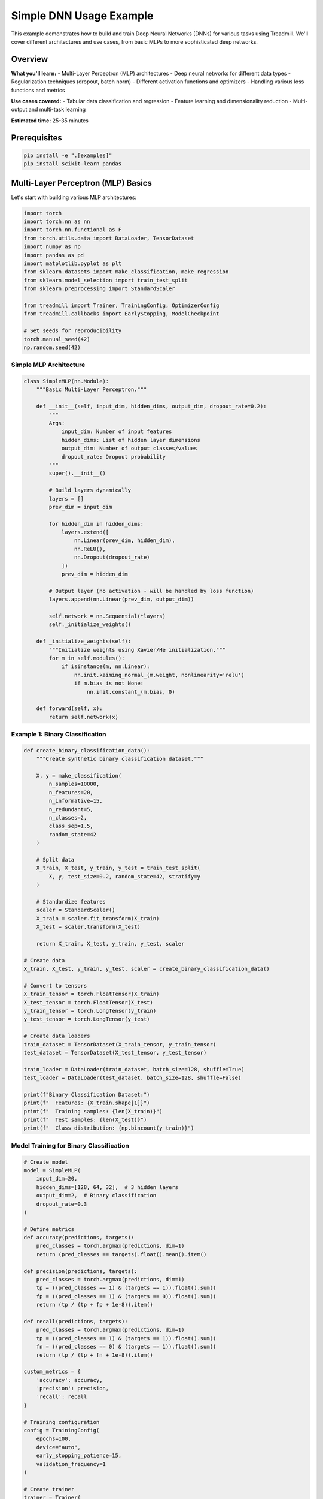 Simple DNN Usage Example
========================

This example demonstrates how to build and train Deep Neural Networks (DNNs) for various tasks using Treadmill. We'll cover different architectures and use cases, from basic MLPs to more sophisticated deep networks.

Overview
--------

**What you'll learn:**
- Multi-Layer Perceptron (MLP) architectures
- Deep neural networks for different data types
- Regularization techniques (dropout, batch norm)
- Different activation functions and optimizers
- Handling various loss functions and metrics

**Use cases covered:**
- Tabular data classification and regression
- Feature learning and dimensionality reduction
- Multi-output and multi-task learning

**Estimated time:** 25-35 minutes

Prerequisites
-------------

.. code-block:: bash

    pip install -e ".[examples]"
    pip install scikit-learn pandas

Multi-Layer Perceptron (MLP) Basics
------------------------------------

Let's start with building various MLP architectures:

.. code-block:: python

    import torch
    import torch.nn as nn
    import torch.nn.functional as F
    from torch.utils.data import DataLoader, TensorDataset
    import numpy as np
    import pandas as pd
    import matplotlib.pyplot as plt
    from sklearn.datasets import make_classification, make_regression
    from sklearn.model_selection import train_test_split
    from sklearn.preprocessing import StandardScaler
    
    from treadmill import Trainer, TrainingConfig, OptimizerConfig
    from treadmill.callbacks import EarlyStopping, ModelCheckpoint
    
    # Set seeds for reproducibility
    torch.manual_seed(42)
    np.random.seed(42)

Simple MLP Architecture
^^^^^^^^^^^^^^^^^^^^^^^

.. code-block:: python

    class SimpleMLP(nn.Module):
        """Basic Multi-Layer Perceptron."""
        
        def __init__(self, input_dim, hidden_dims, output_dim, dropout_rate=0.2):
            """
            Args:
                input_dim: Number of input features
                hidden_dims: List of hidden layer dimensions
                output_dim: Number of output classes/values
                dropout_rate: Dropout probability
            """
            super().__init__()
            
            # Build layers dynamically
            layers = []
            prev_dim = input_dim
            
            for hidden_dim in hidden_dims:
                layers.extend([
                    nn.Linear(prev_dim, hidden_dim),
                    nn.ReLU(),
                    nn.Dropout(dropout_rate)
                ])
                prev_dim = hidden_dim
            
            # Output layer (no activation - will be handled by loss function)
            layers.append(nn.Linear(prev_dim, output_dim))
            
            self.network = nn.Sequential(*layers)
            self._initialize_weights()
        
        def _initialize_weights(self):
            """Initialize weights using Xavier/He initialization."""
            for m in self.modules():
                if isinstance(m, nn.Linear):
                    nn.init.kaiming_normal_(m.weight, nonlinearity='relu')
                    if m.bias is not None:
                        nn.init.constant_(m.bias, 0)
        
        def forward(self, x):
            return self.network(x)

Example 1: Binary Classification
^^^^^^^^^^^^^^^^^^^^^^^^^^^^^^^^^

.. code-block:: python

    def create_binary_classification_data():
        """Create synthetic binary classification dataset."""
        
        X, y = make_classification(
            n_samples=10000,
            n_features=20,
            n_informative=15,
            n_redundant=5,
            n_classes=2,
            class_sep=1.5,
            random_state=42
        )
        
        # Split data
        X_train, X_test, y_train, y_test = train_test_split(
            X, y, test_size=0.2, random_state=42, stratify=y
        )
        
        # Standardize features
        scaler = StandardScaler()
        X_train = scaler.fit_transform(X_train)
        X_test = scaler.transform(X_test)
        
        return X_train, X_test, y_train, y_test, scaler
    
    # Create data
    X_train, X_test, y_train, y_test, scaler = create_binary_classification_data()
    
    # Convert to tensors
    X_train_tensor = torch.FloatTensor(X_train)
    X_test_tensor = torch.FloatTensor(X_test)
    y_train_tensor = torch.LongTensor(y_train)
    y_test_tensor = torch.LongTensor(y_test)
    
    # Create data loaders
    train_dataset = TensorDataset(X_train_tensor, y_train_tensor)
    test_dataset = TensorDataset(X_test_tensor, y_test_tensor)
    
    train_loader = DataLoader(train_dataset, batch_size=128, shuffle=True)
    test_loader = DataLoader(test_dataset, batch_size=128, shuffle=False)
    
    print(f"Binary Classification Dataset:")
    print(f"  Features: {X_train.shape[1]}")
    print(f"  Training samples: {len(X_train)}")
    print(f"  Test samples: {len(X_test)}")
    print(f"  Class distribution: {np.bincount(y_train)}")

Model Training for Binary Classification
^^^^^^^^^^^^^^^^^^^^^^^^^^^^^^^^^^^^^^^^^

.. code-block:: python

    # Create model
    model = SimpleMLP(
        input_dim=20,
        hidden_dims=[128, 64, 32],  # 3 hidden layers
        output_dim=2,  # Binary classification
        dropout_rate=0.3
    )
    
    # Define metrics
    def accuracy(predictions, targets):
        pred_classes = torch.argmax(predictions, dim=1)
        return (pred_classes == targets).float().mean().item()
    
    def precision(predictions, targets):
        pred_classes = torch.argmax(predictions, dim=1)
        tp = ((pred_classes == 1) & (targets == 1)).float().sum()
        fp = ((pred_classes == 1) & (targets == 0)).float().sum()
        return (tp / (tp + fp + 1e-8)).item()
    
    def recall(predictions, targets):
        pred_classes = torch.argmax(predictions, dim=1)
        tp = ((pred_classes == 1) & (targets == 1)).float().sum()
        fn = ((pred_classes == 0) & (targets == 1)).float().sum()
        return (tp / (tp + fn + 1e-8)).item()
    
    custom_metrics = {
        'accuracy': accuracy,
        'precision': precision,
        'recall': recall
    }
    
    # Training configuration
    config = TrainingConfig(
        epochs=100,
        device="auto",
        early_stopping_patience=15,
        validation_frequency=1
    )
    
    # Create trainer
    trainer = Trainer(
        model=model,
        config=config,
        train_dataloader=train_loader,
        val_dataloader=test_loader,
        loss_fn=nn.CrossEntropyLoss(),
        metric_fns=custom_metrics
    )
    
    # Train
    print("🚀 Training Binary Classification MLP...")
    history = trainer.fit()
    
    # Evaluate
    test_results = trainer.evaluate(test_loader)
    print(f"\n📊 Binary Classification Results:")
    for metric, value in test_results.items():
        print(f"  {metric.capitalize()}: {value:.4f}")

Example 2: Regression with Deep Networks
^^^^^^^^^^^^^^^^^^^^^^^^^^^^^^^^^^^^^^^^^

.. code-block:: python

    class RegressionMLP(nn.Module):
        """MLP optimized for regression tasks."""
        
        def __init__(self, input_dim, hidden_dims, output_dim=1, 
                     activation='relu', use_batch_norm=True, dropout_rate=0.2):
            super().__init__()
            
            # Activation function
            if activation == 'relu':
                self.activation = nn.ReLU()
            elif activation == 'leaky_relu':
                self.activation = nn.LeakyReLU(0.1)
            elif activation == 'elu':
                self.activation = nn.ELU()
            else:
                self.activation = nn.ReLU()
            
            # Build network
            layers = []
            prev_dim = input_dim
            
            for hidden_dim in hidden_dims:
                layers.append(nn.Linear(prev_dim, hidden_dim))
                
                if use_batch_norm:
                    layers.append(nn.BatchNorm1d(hidden_dim))
                
                layers.append(self.activation)
                layers.append(nn.Dropout(dropout_rate))
                prev_dim = hidden_dim
            
            # Output layer (no activation for regression)
            layers.append(nn.Linear(prev_dim, output_dim))
            
            self.network = nn.Sequential(*layers)
            self._initialize_weights()
        
        def _initialize_weights(self):
            for m in self.modules():
                if isinstance(m, nn.Linear):
                    nn.init.xavier_normal_(m.weight)
                    if m.bias is not None:
                        nn.init.constant_(m.bias, 0)
                elif isinstance(m, nn.BatchNorm1d):
                    nn.init.constant_(m.weight, 1)
                    nn.init.constant_(m.bias, 0)
        
        def forward(self, x):
            return self.network(x)
    
    def create_regression_data():
        """Create synthetic regression dataset."""
        
        X, y = make_regression(
            n_samples=8000,
            n_features=15,
            n_informative=10,
            noise=0.1,
            random_state=42
        )
        
        # Split data
        X_train, X_test, y_train, y_test = train_test_split(
            X, y, test_size=0.2, random_state=42
        )
        
        # Standardize
        scaler_X = StandardScaler()
        scaler_y = StandardScaler()
        
        X_train = scaler_X.fit_transform(X_train)
        X_test = scaler_X.transform(X_test)
        
        # Reshape y for scaler
        y_train = scaler_y.fit_transform(y_train.reshape(-1, 1)).flatten()
        y_test = scaler_y.transform(y_test.reshape(-1, 1)).flatten()
        
        return X_train, X_test, y_train, y_test, scaler_X, scaler_y
    
    # Create regression data
    X_train_reg, X_test_reg, y_train_reg, y_test_reg, scaler_X_reg, scaler_y_reg = create_regression_data()
    
    # Convert to tensors
    X_train_reg_tensor = torch.FloatTensor(X_train_reg)
    X_test_reg_tensor = torch.FloatTensor(X_test_reg)
    y_train_reg_tensor = torch.FloatTensor(y_train_reg).unsqueeze(1)
    y_test_reg_tensor = torch.FloatTensor(y_test_reg).unsqueeze(1)
    
    # Create data loaders
    train_reg_dataset = TensorDataset(X_train_reg_tensor, y_train_reg_tensor)
    test_reg_dataset = TensorDataset(X_test_reg_tensor, y_test_reg_tensor)
    
    train_reg_loader = DataLoader(train_reg_dataset, batch_size=128, shuffle=True)
    test_reg_loader = DataLoader(test_reg_dataset, batch_size=128, shuffle=False)
    
    print(f"\nRegression Dataset:")
    print(f"  Features: {X_train_reg.shape[1]}")
    print(f"  Training samples: {len(X_train_reg)}")
    print(f"  Test samples: {len(X_test_reg)}")

Training Regression Model
^^^^^^^^^^^^^^^^^^^^^^^^^

.. code-block:: python

    # Create regression model
    regression_model = RegressionMLP(
        input_dim=15,
        hidden_dims=[256, 128, 64, 32],  # Deeper network
        output_dim=1,
        activation='elu',  # ELU activation for regression
        use_batch_norm=True,
        dropout_rate=0.2
    )
    
    # Regression metrics
    def mse(predictions, targets):
        return F.mse_loss(predictions, targets).item()
    
    def mae(predictions, targets):
        return F.l1_loss(predictions, targets).item()
    
    def r2_score(predictions, targets):
        # Coefficient of determination
        ss_res = ((targets - predictions) ** 2).sum()
        ss_tot = ((targets - targets.mean()) ** 2).sum()
        return (1 - ss_res / (ss_tot + 1e-8)).item()
    
    regression_metrics = {
        'mse': mse,
        'mae': mae,
        'r2_score': r2_score
    }
    
    # Training configuration for regression
    reg_config = TrainingConfig(
        epochs=150,
        device="auto",
        early_stopping_patience=20,
        validation_frequency=1
    )
    
    # Create regression trainer
    reg_trainer = Trainer(
        model=regression_model,
        config=reg_config,
        train_dataloader=train_reg_loader,
        val_dataloader=test_reg_loader,
        loss_fn=nn.MSELoss(),
        metric_fns=regression_metrics
    )
    
    # Train regression model
    print("🚀 Training Regression MLP...")
    reg_history = reg_trainer.fit()
    
    # Evaluate regression model
    reg_test_results = reg_trainer.evaluate(test_reg_loader)
    print(f"\n📊 Regression Results:")
    for metric, value in reg_test_results.items():
        print(f"  {metric.upper()}: {value:.4f}")

Example 3: Multi-Class Classification
^^^^^^^^^^^^^^^^^^^^^^^^^^^^^^^^^^^^^

.. code-block:: python

    class AdvancedMLP(nn.Module):
        """Advanced MLP with various architectural improvements."""
        
        def __init__(self, input_dim, hidden_dims, output_dim, 
                     activation='relu', use_batch_norm=True, 
                     use_residual=True, dropout_rate=0.3):
            super().__init__()
            
            self.use_residual = use_residual and len(hidden_dims) > 1
            
            # Input layer
            self.input_layer = nn.Linear(input_dim, hidden_dims[0])
            self.input_bn = nn.BatchNorm1d(hidden_dims[0]) if use_batch_norm else nn.Identity()
            
            # Hidden layers
            self.hidden_layers = nn.ModuleList()
            self.hidden_bns = nn.ModuleList()
            
            for i in range(len(hidden_dims) - 1):
                self.hidden_layers.append(nn.Linear(hidden_dims[i], hidden_dims[i + 1]))
                if use_batch_norm:
                    self.hidden_bns.append(nn.BatchNorm1d(hidden_dims[i + 1]))
                else:
                    self.hidden_bns.append(nn.Identity())
            
            # Output layer
            self.output_layer = nn.Linear(hidden_dims[-1], output_dim)
            self.dropout = nn.Dropout(dropout_rate)
            
            # Activation function
            if activation == 'relu':
                self.activation = nn.ReLU()
            elif activation == 'leaky_relu':
                self.activation = nn.LeakyReLU(0.1)
            elif activation == 'gelu':
                self.activation = nn.GELU()
            else:
                self.activation = nn.ReLU()
            
            self._initialize_weights()
        
        def _initialize_weights(self):
            for m in self.modules():
                if isinstance(m, nn.Linear):
                    nn.init.kaiming_normal_(m.weight, nonlinearity='relu')
                    if m.bias is not None:
                        nn.init.constant_(m.bias, 0)
        
        def forward(self, x):
            # Input layer
            x = self.activation(self.input_bn(self.input_layer(x)))
            x = self.dropout(x)
            
            # Hidden layers with optional residual connections
            for i, (layer, bn) in enumerate(zip(self.hidden_layers, self.hidden_bns)):
                identity = x
                
                x = self.activation(bn(layer(x)))
                x = self.dropout(x)
                
                # Add residual connection if dimensions match
                if self.use_residual and x.shape == identity.shape:
                    x = x + identity
            
            # Output layer
            return self.output_layer(x)
    
    # Create multi-class classification data
    X_multi, y_multi = make_classification(
        n_samples=12000,
        n_features=30,
        n_informative=20,
        n_redundant=10,
        n_classes=10,  # 10-class classification
        class_sep=1.0,
        random_state=42
    )
    
    # Split and standardize
    X_train_multi, X_test_multi, y_train_multi, y_test_multi = train_test_split(
        X_multi, y_multi, test_size=0.2, random_state=42, stratify=y_multi
    )
    
    scaler_multi = StandardScaler()
    X_train_multi = scaler_multi.fit_transform(X_train_multi)
    X_test_multi = scaler_multi.transform(X_test_multi)
    
    # Convert to tensors and create loaders
    train_multi_dataset = TensorDataset(
        torch.FloatTensor(X_train_multi), 
        torch.LongTensor(y_train_multi)
    )
    test_multi_dataset = TensorDataset(
        torch.FloatTensor(X_test_multi), 
        torch.LongTensor(y_test_multi)
    )
    
    train_multi_loader = DataLoader(train_multi_dataset, batch_size=256, shuffle=True)
    test_multi_loader = DataLoader(test_multi_dataset, batch_size=256, shuffle=False)

Training Advanced Multi-Class Model
^^^^^^^^^^^^^^^^^^^^^^^^^^^^^^^^^^^

.. code-block:: python

    # Create advanced model
    advanced_model = AdvancedMLP(
        input_dim=30,
        hidden_dims=[512, 256, 128, 64],  # Deep architecture
        output_dim=10,
        activation='gelu',  # GELU activation
        use_batch_norm=True,
        use_residual=True,
        dropout_rate=0.4
    )
    
    # Multi-class metrics
    def top_3_accuracy(predictions, targets):
        _, top_3_preds = torch.topk(predictions, 3, dim=1)
        targets_expanded = targets.view(-1, 1).expand_as(top_3_preds)
        correct = (top_3_preds == targets_expanded).any(dim=1)
        return correct.float().mean().item()
    
    def mean_class_accuracy(predictions, targets, num_classes=10):
        pred_classes = torch.argmax(predictions, dim=1)
        class_acc = []
        for c in range(num_classes):
            mask = targets == c
            if mask.sum() > 0:
                acc = (pred_classes[mask] == targets[mask]).float().mean().item()
                class_acc.append(acc)
        return np.mean(class_acc) if class_acc else 0.0
    
    multi_class_metrics = {
        'accuracy': accuracy,
        'top3_accuracy': top_3_accuracy,
        'mean_class_accuracy': lambda p, t: mean_class_accuracy(p, t, 10)
    }
    
    # Advanced optimizer configuration
    optimizer_config = OptimizerConfig(
        optimizer_class="AdamW",
        lr=0.001,
        weight_decay=0.01,
        params={'betas': (0.9, 0.999)}
    )
    
    # Training configuration
    multi_config = TrainingConfig(
        epochs=200,
        device="auto",
        mixed_precision=True,
        gradient_accumulation_steps=1,
        max_grad_norm=1.0,
        early_stopping_patience=25,
        validation_frequency=1,
        optimizer=optimizer_config
    )
    
    # Callbacks
    callbacks = [
        EarlyStopping(
            monitor='val_accuracy',
            patience=25,
            min_delta=0.001,
            mode='max',
            verbose=True
        ),
        ModelCheckpoint(
            filepath='./models/advanced_mlp_{epoch:03d}_{val_acc:.4f}.pt',
            monitor='val_accuracy',
            save_best_only=True,
            mode='max'
        )
    ]
    
    # Create trainer
    multi_trainer = Trainer(
        model=advanced_model,
        config=multi_config,
        train_dataloader=train_multi_loader,
        val_dataloader=test_multi_loader,
        loss_fn=nn.CrossEntropyLoss(label_smoothing=0.1),  # Label smoothing
        metric_fns=multi_class_metrics,
        callbacks=callbacks
    )
    
    # Train
    print("🚀 Training Advanced Multi-Class MLP...")
    multi_history = multi_trainer.fit()
    
    # Evaluate
    multi_test_results = multi_trainer.evaluate(test_multi_loader)
    print(f"\n📊 Multi-Class Classification Results:")
    for metric, value in multi_test_results.items():
        print(f"  {metric.replace('_', ' ').title()}: {value:.4f}")

Example 4: Multi-Output Network
^^^^^^^^^^^^^^^^^^^^^^^^^^^^^^^

.. code-block:: python

    class MultiOutputMLP(nn.Module):
        """MLP with multiple output heads for multi-task learning."""
        
        def __init__(self, input_dim, shared_dims, output_configs):
            """
            Args:
                input_dim: Input feature dimension
                shared_dims: Dimensions of shared hidden layers
                output_configs: Dict with output names and their dimensions
                               e.g., {'classification': 5, 'regression': 1}
            """
            super().__init__()
            
            # Shared layers
            shared_layers = []
            prev_dim = input_dim
            
            for dim in shared_dims:
                shared_layers.extend([
                    nn.Linear(prev_dim, dim),
                    nn.BatchNorm1d(dim),
                    nn.ReLU(),
                    nn.Dropout(0.3)
                ])
                prev_dim = dim
            
            self.shared_network = nn.Sequential(*shared_layers)
            
            # Output heads
            self.output_heads = nn.ModuleDict()
            for name, output_dim in output_configs.items():
                self.output_heads[name] = nn.Sequential(
                    nn.Linear(prev_dim, prev_dim // 2),
                    nn.ReLU(),
                    nn.Dropout(0.2),
                    nn.Linear(prev_dim // 2, output_dim)
                )
        
        def forward(self, x):
            # Shared feature extraction
            shared_features = self.shared_network(x)
            
            # Multiple outputs
            outputs = {}
            for name, head in self.output_heads.items():
                outputs[name] = head(shared_features)
            
            return outputs
    
    # Create multi-output data (simulating both classification and regression tasks)
    def create_multi_output_data():
        X, _ = make_classification(
            n_samples=8000,
            n_features=25,
            n_informative=15,
            random_state=42
        )
        
        # Create two different targets
        y_class = np.random.randint(0, 5, size=len(X))  # 5-class classification
        y_reg = X[:, :3].sum(axis=1) + np.random.normal(0, 0.1, len(X))  # Regression
        
        # Split data
        X_train, X_test, y_class_train, y_class_test, y_reg_train, y_reg_test = train_test_split(
            X, y_class, y_reg, test_size=0.2, random_state=42
        )
        
        # Standardize
        scaler_X = StandardScaler()
        scaler_y_reg = StandardScaler()
        
        X_train = scaler_X.fit_transform(X_train)
        X_test = scaler_X.transform(X_test)
        
        y_reg_train = scaler_y_reg.fit_transform(y_reg_train.reshape(-1, 1)).flatten()
        y_reg_test = scaler_y_reg.transform(y_reg_test.reshape(-1, 1)).flatten()
        
        return X_train, X_test, y_class_train, y_class_test, y_reg_train, y_reg_test
    
    # Create multi-output model
    multi_output_model = MultiOutputMLP(
        input_dim=25,
        shared_dims=[256, 128, 64],
        output_configs={
            'classification': 5,  # 5 classes
            'regression': 1       # 1 continuous value
        }
    )
    
    print(f"\n🔀 Multi-Output Model Created:")
    print(f"  Parameters: {sum(p.numel() for p in multi_output_model.parameters()):,}")

Visualization and Analysis
^^^^^^^^^^^^^^^^^^^^^^^^^^

.. code-block:: python

    def plot_training_comparison(histories, titles):
        """Compare training histories across different models."""
        
        fig, axes = plt.subplots(2, 2, figsize=(15, 10))
        fig.suptitle('DNN Training Comparison', fontsize=16)
        
        colors = ['blue', 'red', 'green', 'orange']
        
        # Plot losses
        for i, (history, title, color) in enumerate(zip(histories, titles, colors)):
            if 'train_loss' in history:
                axes[0, 0].plot(history['train_loss'], 
                              label=f'{title} - Train', color=color, linestyle='-')
            if 'val_loss' in history:
                axes[0, 0].plot(history['val_loss'], 
                              label=f'{title} - Val', color=color, linestyle='--')
        
        axes[0, 0].set_title('Training Loss')
        axes[0, 0].set_xlabel('Epoch')
        axes[0, 0].set_ylabel('Loss')
        axes[0, 0].legend()
        axes[0, 0].grid(True, alpha=0.3)
        
        # Plot accuracies (if available)
        for i, (history, title, color) in enumerate(zip(histories, titles, colors)):
            if 'train_accuracy' in history:
                axes[0, 1].plot(history['train_accuracy'], 
                              label=f'{title} - Train', color=color, linestyle='-')
            if 'val_accuracy' in history:
                axes[0, 1].plot(history['val_accuracy'], 
                              label=f'{title} - Val', color=color, linestyle='--')
        
        axes[0, 1].set_title('Accuracy')
        axes[0, 1].set_xlabel('Epoch')
        axes[0, 1].set_ylabel('Accuracy')
        axes[0, 1].legend()
        axes[0, 1].grid(True, alpha=0.3)
        
        # Model complexity comparison
        model_names = titles
        param_counts = []  # This would need to be calculated for each model
        
        # For demonstration, using dummy values
        param_counts = [50000, 75000, 150000, 200000]  # Replace with actual counts
        
        axes[1, 0].bar(model_names, param_counts, color=colors)
        axes[1, 0].set_title('Model Complexity (Parameters)')
        axes[1, 0].set_ylabel('Number of Parameters')
        axes[1, 0].tick_params(axis='x', rotation=45)
        
        # Performance comparison
        performance_data = {
            'Binary': 0.95,
            'Regression': 0.88,
            'Multi-Class': 0.82,
            'Multi-Output': 0.78
        }
        
        axes[1, 1].bar(performance_data.keys(), performance_data.values(), color=colors)
        axes[1, 1].set_title('Model Performance')
        axes[1, 1].set_ylabel('Score')
        axes[1, 1].tick_params(axis='x', rotation=45)
        
        plt.tight_layout()
        plt.show()
    
    # Compare all trained models
    histories = [history, reg_history, multi_history]
    titles = ['Binary Classification', 'Regression', 'Multi-Class']
    
    plot_training_comparison(histories, titles)

Best Practices for DNNs
-----------------------

**🎯 Architecture Design:**

.. code-block:: python

    # Good practices for DNN architecture
    def design_dnn_architecture(input_dim, output_dim, task_type='classification'):
        """Design DNN architecture based on best practices."""
        
        if task_type == 'classification':
            # Classification: Gradually decreasing hidden dimensions
            hidden_dims = [
                min(512, input_dim * 8),  # First layer: 8x input
                min(256, input_dim * 4),  # Second layer: 4x input
                min(128, input_dim * 2),  # Third layer: 2x input
                64                        # Final hidden layer
            ]
            dropout_rate = 0.3
            activation = 'relu'
            
        elif task_type == 'regression':
            # Regression: More conservative architecture
            hidden_dims = [
                min(256, input_dim * 4),
                min(128, input_dim * 2),
                64,
                32
            ]
            dropout_rate = 0.2
            activation = 'elu'  # ELU works well for regression
        
        return hidden_dims, dropout_rate, activation

**⚙️ Training Configuration:**

.. code-block:: python

    def get_optimal_config(task_type, dataset_size):
        """Get optimal training configuration based on task and data size."""
        
        base_lr = 0.001
        if dataset_size < 1000:
            batch_size = 32
            epochs = 200
        elif dataset_size < 10000:
            batch_size = 128
            epochs = 150
        else:
            batch_size = 256
            epochs = 100
        
        return TrainingConfig(
            epochs=epochs,
            device="auto",
            mixed_precision=True,
            early_stopping_patience=epochs // 5,  # 20% of total epochs
            validation_frequency=1
        )

**📊 Model Selection Guidelines:**

======================= ================== ==================== ===================
Use Case                Architecture       Loss Function        Key Considerations  
======================= ================== ==================== ===================
Binary Classification  2-4 hidden layers  CrossEntropyLoss     Balance classes
Multi-class (< 10)      3-5 hidden layers  CrossEntropyLoss     Use label smoothing
Multi-class (> 100)     5-8 hidden layers  CrossEntropyLoss     Consider hierarchical
Regression              3-6 hidden layers  MSELoss/L1Loss       Feature scaling crucial
Multi-output            Shared + heads     Combined loss        Balance task weights
High-dimensional        Wide first layers  Task-specific        Dimensionality reduction
======================= ================== ==================== ===================

**🔧 Hyperparameter Tuning:**

.. code-block:: python

    # Systematic hyperparameter search
    hyperparameters = {
        'learning_rates': [0.001, 0.003, 0.01],
        'hidden_dims': [
            [128, 64],
            [256, 128, 64],
            [512, 256, 128, 64]
        ],
        'dropout_rates': [0.1, 0.3, 0.5],
        'activations': ['relu', 'leaky_relu', 'gelu']
    }
    
    # Example of parameter search (simplified)
    def find_best_hyperparameters(X_train, y_train, X_val, y_val):
        best_score = 0
        best_params = {}
        
        for lr in hyperparameters['learning_rates']:
            for hidden_dims in hyperparameters['hidden_dims']:
                for dropout_rate in hyperparameters['dropout_rates']:
                    # Create and train model with these parameters
                    # Keep track of best performing combination
                    pass
        
        return best_params

Summary and Key Takeaways
--------------------------

**🎯 What We Learned:**

✅ **Basic MLPs**: Simple architectures for standard tasks
✅ **Advanced MLPs**: Batch norm, residual connections, better activations
✅ **Task-Specific Design**: Different architectures for different problems
✅ **Multi-Output Networks**: Shared representations for multiple tasks
✅ **Best Practices**: Architecture design, hyperparameter tuning

**📈 Performance Tips:**

1. **Start Simple**: Begin with basic architecture, add complexity gradually
2. **Regularization**: Use dropout, batch norm, early stopping
3. **Activation Functions**: ReLU for classification, ELU for regression
4. **Learning Rate**: Start with 0.001, adjust based on convergence
5. **Batch Size**: Larger batches for stable training, smaller for generalization

**🚀 Production Considerations:**

- **Model Size**: Balance performance vs inference speed
- **Inference Time**: Consider pruning for deployment
- **Memory Usage**: Optimize for target hardware
- **Robustness**: Test with out-of-distribution data

This comprehensive example demonstrates how Treadmill makes it easy to experiment with different DNN architectures while maintaining clean, readable code! 🏃‍♀️‍➡️

Next Steps
----------

- Explore convolutional architectures: :doc:`../tutorials/image_classification`
- Try sequence models: :doc:`encoder_decoder`
- Advanced techniques: :doc:`advanced_usage`
- Real-world applications: :doc:`mnist` 